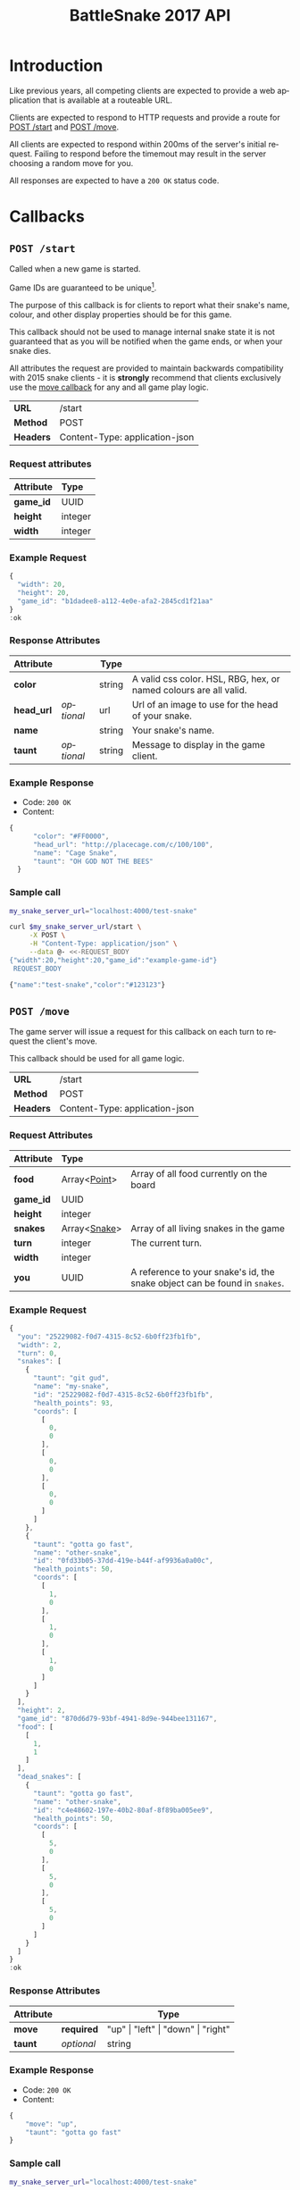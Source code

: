 #+OPTIONS: ':nil *:t -:t ::t <:t H:3 \n:nil ^:nil _:nil arch:headline author:nil
#+OPTIONS: broken-links:nil c:nil creator:nil d:(not "LOGBOOK") date:nil e:t
#+OPTIONS: email:nil f:t inline:t num:t p:nil pri:nil prop:nil stat:t tags:t
#+OPTIONS: tasks:nil tex:t timestamp:nil title:nil toc:3 todo:nil |:t
#+TITLE: BattleSnake 2017 API
#+LANGUAGE: en
#+SELECT_TAGS: export
#+EXCLUDE_TAGS: noexport
#+OPTIONS: gid:nil html-link-use-abs-url:nil html-postamble:auto
#+OPTIONS: html-preamble:t html-scripts:t html-style:t tex:t toc-tag:nil
#+OPTIONS: toc-todo:nil whn:t
#+HTML_CONTAINER: div
#+HTML_LINK_HOME:
#+HTML_LINK_UP:
#+HTML_MATHJAX:
#+HTML_HEAD: <script src="https://cdnjs.cloudflare.com/ajax/libs/jquery/1.11.3/jquery.min.js"></script>
#+HTML_HEAD: <script src="https://cdnjs.cloudflare.com/ajax/libs/twitter-bootstrap/3.3.5/js/bootstrap.min.js"></script>
#+HTML_HEAD: <link  href="https://cdnjs.cloudflare.com/ajax/libs/twitter-bootstrap/3.3.5/css/bootstrap.min.css" rel="stylesheet">
#+HTML_HEAD: <link  href="./index.css" rel="stylesheet">
#+CREATOR: <a href="http://www.gnu.org/software/emacs/">Emacs</a> 24.5.1 (<a href="http://orgmode.org">Org-mode</a> 9.0.3)
#+STARTUP: content

# run ./scripts/org-server to start the org-server node from the battle snake project root.
# required to regenerate code blocks.
#+BEGIN_SRC elixir :remsh org-server@localhost :sname org-console :exports none
Node.self()
#+END_SRC

#+RESULTS:
: :"org-server@localhost"

#+BEGIN_EXPORT html
<style>
</style>
#+END_EXPORT

* Introduction
Like previous years, all competing clients are expected to provide a web
application that is available at a routeable URL.

Clients are expected to respond to HTTP requests and provide a route for [[#post-start][POST /start]] and [[#post-move][POST /move]].

# FIXME: decide what happends on timeout
All clients are expected to respond within 200ms of the server's initial
request. Failing to respond before the timemout may result in the server
choosing a random move for you.

All responses are expected to have a =200 OK= status code.

* Callbacks
** =POST /start=
   :PROPERTIES:
   :CUSTOM_ID: post-start
   :END:

   Called when a new game is started.

   Game IDs are guaranteed to be unique[fn:2].

   The purpose of this callback is for clients to report what their snake's
   name, colour, and other display properties should be for this game.

   This callback should not be used to manage internal snake state it is not
   guaranteed that as you will be notified when the game ends, or when your
   snake dies.

   All attributes the request are provided to maintain backwards compatibility
   with 2015 snake clients - it is *strongly* recommend that clients exclusively
   use the [[#post-move][move callback]] for any and all game play logic.

   | *URL*     | /start                         |
   | *Method*  | POST                           |
   | *Headers* | Content-Type: application-json |

*** Request attributes
    | Attribute | Type    |
    |-----------+---------|
    | <l>       | <l>     |
    | *game_id* | UUID    |
    | *height*  | integer |
    | *width*   | integer |
    |-----------+---------|
*** Example Request
    #+BEGIN_SRC elixir :remsh org-server@localhost :sname org-console :wrap "SRC js" :eval no-export :exports results :cache yes
      alias BattleSnake.{GameForm}

      %GameForm{
        id: Ecto.UUID.generate()
      }
      |> Poison.encode!(pretty: true)
      |> IO.puts
    #+END_SRC

    #+RESULTS[6084a51ad554b37393dec1e7191d16ed6861537b]:
    #+BEGIN_SRC js
    {
      "width": 20,
      "height": 20,
      "game_id": "b1dadee8-a112-4e0e-afa2-2845cd1f21aa"
    }
    :ok
    #+END_SRC

*** Response Attributes
    | Attribute  |            | Type   |                                                                   |
    |------------+------------+--------+-------------------------------------------------------------------|
    | *color*    |            | string | A valid css color. HSL, RBG, hex, or named colours are all valid. |
    | *head_url* | /optional/ | url    | Url of an image to use for the head of your snake.                |
    | *name*     |            | string | Your snake's name.                                                |
    | *taunt*    | /optional/ | string | Message to display in the game client.                            |

*** Example Response
    - Code: =200 OK=
    - Content:
    #+BEGIN_SRC js
    {
          "color": "#FF0000",
          "head_url": "http://placecage.com/c/100/100",
          "name": "Cage Snake",
          "taunt": "OH GOD NOT THE BEES"
      }
    #+END_SRC
*** Sample call
    #+BEGIN_SRC sh :results verbatim replace :exports both :cache yes :eval no-export :wrap "SRC js"
      my_snake_server_url="localhost:4000/test-snake"

      curl $my_snake_server_url/start \
           -X POST \
           -H "Content-Type: application/json" \
           --data @- <<-REQUEST_BODY
      {"width":20,"height":20,"game_id":"example-game-id"}
       REQUEST_BODY
    #+END_SRC

    #+RESULTS[53c4397691891d18ff67e7ffb1486a598d7ffd8f]:
    #+BEGIN_SRC js
    {"name":"test-snake","color":"#123123"}
    #+END_SRC

** =POST /move=
   :PROPERTIES:
   :CUSTOM_ID: post-move
   :END:
   The game server will issue a request for this callback on each turn to
   request the client's move.

   This callback should be used for all game logic.

   | *URL*     | /start                         |
   | *Method*  | POST                           |
   | *Headers* | Content-Type: application-json |

*** Request Attributes
    | Attribute | Type                    |                                                                                                                                                                                                                     |
    |-----------+-------------------------+---------------------------------------------------------------------------------------------------------------------------------------------------------------------------------------------------------------------|
    | <l>       | <l>                     |                                                                                                                                                                                                                     |
    | *food*    | Array<[[#type-point][Point]]>            | Array of all food currently on the board                                                                                                                                                                            |
    | *game_id* | UUID                    |                                                                                                                                                                                                                     |
    | *height*  | integer                 |                                                                                                                                                                                                                     |
    | *snakes*  | Array<[[#type-snake][Snake]]>            | Array of all living snakes in the game                                                                                                                                                                              |
    | *turn*    | integer                 | The current turn.                                                                                                                                                                                                   |
    | *width*   | integer                 |                                                                                                                                                                                                                     |
    | *you*     | UUID                    | A reference to your snake's id, the snake object can be found in =snakes=.                                                                                                                                          |
    |-----------+-------------------------+---------------------------------------------------------------------------------------------------------------------------------------------------------------------------------------------------------------------|

*** Example Request
    #+BEGIN_SRC elixir :remsh org-server@localhost :sname org-console :wrap "SRC js" :eval no-export :exports results :results value
      alias BattleSnake.{
        Snake,
        World,
      }

      use BattleSnake.Point

      my_snake = %Snake{
        coords: [p(0, 0), p(0, 0), p(0, 0)],
        health_points: 93,
        id: Ecto.UUID.generate(),
        name: "my-snake",
        taunt: "git gud",
        url: "localhost:4000",
      }

      other_snake = %Snake{
        coords: [p(1, 0), p(1, 0), p(1, 0)],
        health_points: 50,
        id: Ecto.UUID.generate(),
        name: "other-snake",
        taunt: "gotta go fast",
        url: "localhost:4001",
      }

      dead_snake = %Snake{
        coords: [p(5, 0), p(5, 0), p(5, 0)],
        health_points: 50,
        id: Ecto.UUID.generate(),
        name: "other-snake",
        taunt: "gotta go fast",
        url: "localhost:4001",
      }

      food = [p(1,1)]

      snakes = [my_snake, other_snake]

      %World{
        width: 2,
        height: 2,
        snakes: snakes,
        dead_snakes: [dead_snake],
        food: food,
        game_id: Ecto.UUID.generate(),
      }
      |> Poison.encode!(pretty: true, me: my_snake.id)
      |> IO.puts
    #+END_SRC

    #+RESULTS[e909af054857d10965dd9905fdf8433dcd44ba75]:
    #+BEGIN_SRC js
    {
      "you": "25229082-f0d7-4315-8c52-6b0ff23fb1fb",
      "width": 2,
      "turn": 0,
      "snakes": [
        {
          "taunt": "git gud",
          "name": "my-snake",
          "id": "25229082-f0d7-4315-8c52-6b0ff23fb1fb",
          "health_points": 93,
          "coords": [
            [
              0,
              0
            ],
            [
              0,
              0
            ],
            [
              0,
              0
            ]
          ]
        },
        {
          "taunt": "gotta go fast",
          "name": "other-snake",
          "id": "0fd33b05-37dd-419e-b44f-af9936a0a00c",
          "health_points": 50,
          "coords": [
            [
              1,
              0
            ],
            [
              1,
              0
            ],
            [
              1,
              0
            ]
          ]
        }
      ],
      "height": 2,
      "game_id": "870d6d79-93bf-4941-8d9e-944bee131167",
      "food": [
        [
          1,
          1
        ]
      ],
      "dead_snakes": [
        {
          "taunt": "gotta go fast",
          "name": "other-snake",
          "id": "c4e48602-197e-40b2-80af-8f89ba005ee9",
          "health_points": 50,
          "coords": [
            [
              5,
              0
            ],
            [
              5,
              0
            ],
            [
              5,
              0
            ]
          ]
        }
      ]
    }
    :ok
    #+END_SRC

***  Response Attributes
    | Attribute |            | Type                                         |
    |-----------+------------+----------------------------------------------|
    | *move*    | *required* | "up" \vert "left" \vert "down" \vert "right" |
    | *taunt*   | /optional/ | string                                       |
    |-----------+------------+----------------------------------------------|

*** Example Response
    - Code: =200 OK=
    - Content:
    #+BEGIN_SRC js
      {
          "move": "up",
          "taunt": "gotta go fast"
      }
    #+END_SRC
*** Sample call
    #+BEGIN_SRC sh :results verbatim replace :exports both :cache yes :eval no-export :wrap "SRC js"
      my_snake_server_url="localhost:4000/test-snake"

      curl $my_snake_server_url/move \
           -X POST \
           -H "Content-Type: application/json" \
           --data @- <<-REQUEST_BODY
         {{"you": {"name": "my-snake", "coords": [[0, 0], [0, 0], [0, 0]]},
         "turn": 0, "snakes": [{"name": "my-snake", "coords": [[0, 0], [0, 0],
         [0, 0]]}], "game_id": 0, "food": [[0, 1]]}
         REQUEST_BODY
    #+END_SRC

    #+RESULTS[5daf13e98697255d552f68e3d7fbe143f00821f5]:
    #+BEGIN_SRC js
    {"move":"right"}
    #+END_SRC


*** Notes
    Requests timeout after 200ms, failing to respond will result in the server
    choosing a move for you.
** Simple Example Snake
   Below is a simple example snake. This is what the bare minimum implementation
   of a /functional/ snake might look like.

   This example is written in Ruby, but you are of course not limited in what
   technology you wish to use.

   In the below example we create a basic Sinatra[fn:1] web application. The app
   severs the two post callbacks, and provides a response containing only the
   required attributes for both.

   #+BEGIN_SRC ruby
     # ./Gemfile
     source "https://rubygems.org"
     gem "sinatra", require: "sinatra/base"
     gem "rack"

     # ./ruby_snake.rb
     require "json"

     class RubySnake < Sinatra::Base
       post "/start" do
         {
           name: "simple-ruby-example-snake",
           color: "#123456"
         }.to_json
       end

       post "/move" do
         {
           move: "up"
         }.to_json
       end
     end
   #+END_SRC

   This Snake only goes up, but it works!


* Data Types
** Point
   :PROPERTIES:
   :CUSTOM_ID: type-point
   :END:

   A 2-dimensional vector.

   #+BEGIN_EXAMPLE
     x :: 0..infinity
     y :: 0..infinity
     Point :: [x, y]
   #+END_EXAMPLE

   #+BEGIN_SRC json
     [0, 1]
   #+END_SRC

** Snake
   :PROPERTIES:
   :CUSTOM_ID: type-snake
   :END:

   | Attributes      |   | Type         |
   |-----------------+---+--------------|
   | *coords*        |   | Array<[[#type-point][Point]]> |
   | *health_points* |   | 0..100       |
   | *id*            |   | UUID         |
   | *name*          |   | string       |
   | *taunt*         |   | string       |

   #+BEGIN_SRC js
     {
       "taunt": "git gud",
       "name": "my-snake",
       "id": "5b079dcd-0494-4afd-a08e-72c9a7c2d983",
       "health_points": 93,
       "coords": [
         [0, 0],
         [0, 0],
         [0, 0]
       ]
     }
   #+END_SRC

* Game Rules
** Objective

   BattleSnake is an adaptation of the classic video game "Snake", where the player
   maneuvers a snake around the play field to collect food pellets, which makes
   the snake grow longer. The main objective is to collect as much food as
   as possible, while avoiding hitting obstacles, such as walls and most
   importantly - your own snake.

   In BattleSnake, each round X number of snakes is pitted against each other,
   and the goal is to be the last snake left alive at the end of the round.

** You lose if your snake...
   * Runs into another snake's body.
   * Runs into its own body.
   * Runs into the walls of the play field.
   * Collides head-to-head with a longer snake (both die if they are of the same size).
   * Starves.

** Starvation rules
   * Your snake starts out with 100 life and counts down by 1 each turn.
   * When your snake's life total reaches 0, it dies of starvation.

** Avoiding starvation
   * Food pellets spawn randomly around the play field.
   * Each food pellet increases your snake's length by 1 and resets its life to 100.

** Sportsmanship
   - No DDoSing your opponents.
   - No manual control of your snake.

* General Advice
  coming soon...
* Deploying Your Snake
  coming soon...
* Example Snakes
  more coming soon...
** Ruby Snake
   [[https://github.com/Stembolthq/battle_snake/blob/v2.0.0/examples/ruby_snake/ruby_snake.rb][Ruby Snake]]

* Footnotes

[fn:2] https://en.wikipedia.org/wiki/Universally_unique_identifier#Collisions

[fn:1] http://www.sinatrarb.com/intro.html

# Local Variables:
# org-twbs-table-default-attributes: (:class "table")
# org-twbs-htmlize-output-type: (quote css)
# End:
